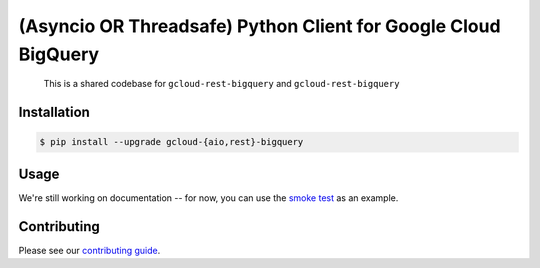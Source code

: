 (Asyncio OR Threadsafe) Python Client for Google Cloud BigQuery
===============================================================

    This is a shared codebase for ``gcloud-rest-bigquery`` and
    ``gcloud-rest-bigquery``

|pypi| |pythons-aio| |pythons-rest|

Installation
------------

.. code-block:: console

    $ pip install --upgrade gcloud-{aio,rest}-bigquery

Usage
-----

We're still working on documentation -- for now, you can use the `smoke test`_
as an example.

Contributing
------------

Please see our `contributing guide`_.

.. _contributing guide: https://github.com/talkiq/gcloud-rest/blob/master/.github/CONTRIBUTING.rst
.. _smoke test: https://github.com/talkiq/gcloud-rest/blob/master/bigquery/tests/integration/smoke_test.py

.. |pypi| image:: https://img.shields.io/pypi/v/gcloud-rest-bigquery.svg?style=flat-square
    :alt: Latest PyPI Version (gcloud-rest-bigquery)
    :target: https://pypi.org/project/gcloud-rest-bigquery/

.. |pythons-aio| image:: https://img.shields.io/pypi/pyversions/gcloud-rest-bigquery.svg?style=flat-square&label=python (aio)
    :alt: Python Version Support (gcloud-rest-bigquery)
    :target: https://pypi.org/project/gcloud-rest-bigquery/

.. |pythons-rest| image:: https://img.shields.io/pypi/pyversions/gcloud-rest-bigquery.svg?style=flat-square&label=python (rest)
    :alt: Python Version Support (gcloud-rest-bigquery)
    :target: https://pypi.org/project/gcloud-rest-bigquery/
